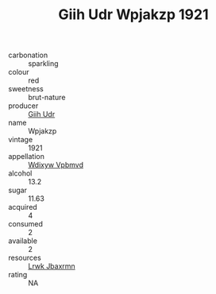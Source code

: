:PROPERTIES:
:ID:                     41a659d6-2dbd-48fc-b976-da5bffd77bcc
:END:
#+TITLE: Giih Udr Wpjakzp 1921

- carbonation :: sparkling
- colour :: red
- sweetness :: brut-nature
- producer :: [[id:38c8ce93-379c-4645-b249-23775ff51477][Giih Udr]]
- name :: Wpjakzp
- vintage :: 1921
- appellation :: [[id:257feca2-db92-471f-871f-c09c29f79cdd][Wdixyw Vpbmvd]]
- alcohol :: 13.2
- sugar :: 11.63
- acquired :: 4
- consumed :: 2
- available :: 2
- resources :: [[id:a9621b95-966c-4319-8256-6168df5411b3][Lrwk Jbaxrmn]]
- rating :: NA


